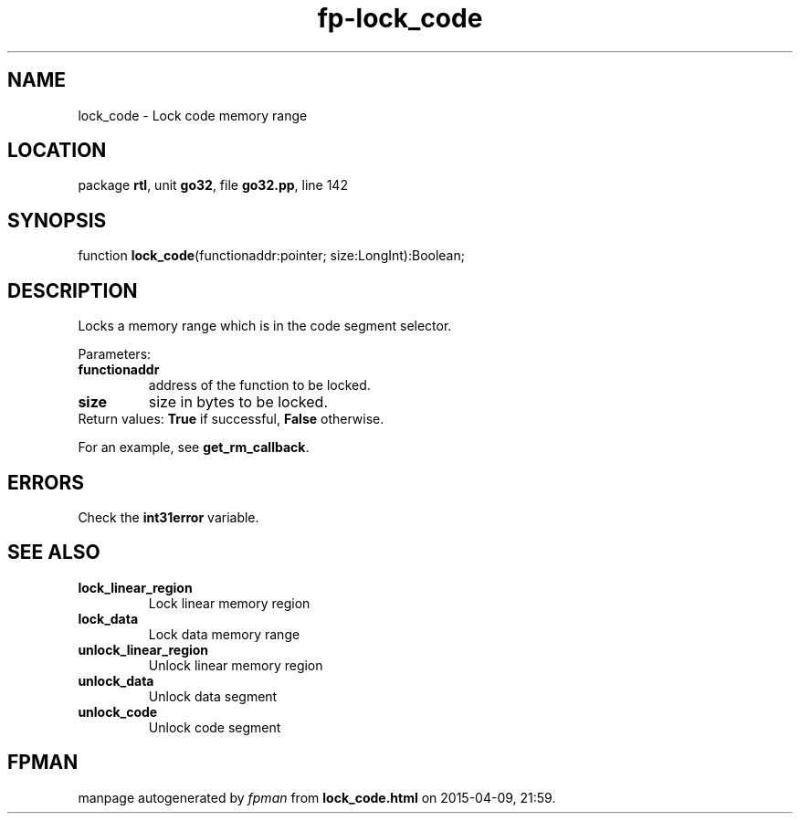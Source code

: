 .\" file autogenerated by fpman
.TH "fp-lock_code" 3 "2014-03-14" "fpman" "Free Pascal Programmer's Manual"
.SH NAME
lock_code - Lock code memory range
.SH LOCATION
package \fBrtl\fR, unit \fBgo32\fR, file \fBgo32.pp\fR, line 142
.SH SYNOPSIS
function \fBlock_code\fR(functionaddr:pointer; size:LongInt):Boolean;
.SH DESCRIPTION
Locks a memory range which is in the code segment selector.

Parameters:

.TP
.B functionaddr
address of the function to be locked.
.TP
.B size
size in bytes to be locked.
.TP 0
Return values: \fBTrue\fR if successful, \fBFalse\fR otherwise.

For an example, see \fBget_rm_callback\fR.


.SH ERRORS
Check the \fBint31error\fR variable.


.SH SEE ALSO
.TP
.B lock_linear_region
Lock linear memory region
.TP
.B lock_data
Lock data memory range
.TP
.B unlock_linear_region
Unlock linear memory region
.TP
.B unlock_data
Unlock data segment
.TP
.B unlock_code
Unlock code segment

.SH FPMAN
manpage autogenerated by \fIfpman\fR from \fBlock_code.html\fR on 2015-04-09, 21:59.

